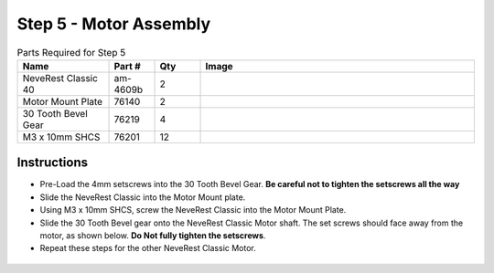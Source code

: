 Step 5 - Motor Assembly
=======================

.. list-table:: Parts Required for Step 5
        :widths: 50 25 25 150
        :header-rows: 1
        :align: center

        * - Name
          - Part #
          - Qty
          - Image
        * - NeveRest Classic 40
          - am-4609b
          - 2
          - .. image:: images/bom/neverest-classic.png
              :align: center
              :width: 30%
        * - Motor Mount Plate
          - 76140
          - 2
          - .. image:: images/bom/motor-mount-plate.png
              :align: center
              :width: 15%
        * - 30 Tooth Bevel Gear
          - 76219
          - 4
          - .. image:: images/bom/30-tooth-bevel.png
              :align: center
              :width: 15%
        * - M3 x 10mm SHCS
          - 76201
          - 12
          - .. image:: images/bom/m3-10-shcs.png
              :align: center
              :width: 10%

Instructions
------------

- Pre-Load the 4mm setscrews into the 30 Tooth Bevel Gear. **Be careful not to tighten the setscrews all the way**
- Slide the NeveRest Classic into the Motor Mount plate.
- Using M3 x 10mm SHCS, screw the NeveRest Classic into the Motor Mount Plate.
- Slide the 30 Tooth Bevel gear onto the NeveRest Classic Motor shaft. The set screws should face away from the motor, as shown below. **Do Not fully tighten the setscrews**.
- Repeat these steps for the other NeveRest Classic Motor.

.. figure:: images/basicBotChassis_View22.png
    :align: center
    :width: 70%